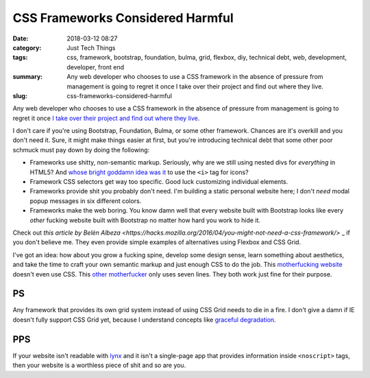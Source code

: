 CSS Frameworks Considered Harmful
#################################

:date: 2018-03-12 08:27
:category: Just Tech Things
:tags: css, framework, bootstrap, foundation, bulma, grid, flexbox, diy, technical debt, web, development, developer, front end
:summary: Any web developer who chooses to use a CSS framework in the absence of pressure from management is going to regret it once I take over their project and find out where they live.
:slug: css-frameworks-considered-harmful


Any web developer who chooses to use a CSS framework in the absence of pressure from management is going to regret it once `I take over their project and find out where they live <http://wiki.c2.com/?CodeForTheMaintainer>`_.

I don't care if you're using Bootstrap, Foundation, Bulma, or some other framework. Chances are it's overkill and you don't need it. Sure, it might make things easier at first, but you're introducing technical debt that some other poor schmuck must pay down by doing the following:

* Frameworks use shitty, non-semantic markup. Seriously, why are we still using nested divs for *everything* in HTML5? And `whose bright goddamn idea was it <https://fontawesome.com/>`_ to use the ``<i>`` tag for icons?
* Framework CSS selectors get way too specific. Good luck customizing individual elements.
* Frameworks provide shit you probably don't need. I'm building a static personal website here; I don't *need* modal popup messages in six different colors.
* Frameworks make the web boring. You know damn well that every website built with Bootstrap looks like every *other* fucking website built with Bootstrap no matter how hard you work to hide it.

Check out `this article by Belén Albeza <https://hacks.mozilla.org/2016/04/you-might-not-need-a-css-framework/>` _ if you don't believe me. They even provide simple examples of alternatives using Flexbox and CSS Grid.

I've got an idea: how about you grow a fucking spine, develop some design sense, learn something about aesthetics, and take the time to craft your own semantic markup and just enough CSS to do the job. This `motherfucking website <http://motherfuckingwebsite.com>`_ doesn't even use CSS. This `other motherfucker <http://bettermotherfuckingwebsite.com>`_ only uses seven lines. They both work just fine for their purpose.

PS
==

Any framework that provides its own grid system instead of using CSS Grid
needs to die in a fire. I don't give a damn if IE doesn't fully support
CSS Grid yet, because I understand concepts like `graceful degradation
<https://developer.mozilla.org/en-US/docs/Glossary/Graceful_degradation>`_.

PPS
=== 

If your website isn't readable with `lynx <http://lynx.invisible-island.net/>`_ and it isn't a single-page app that provides information inside ``<noscript>`` tags, then your website is a worthless piece of shit and so are you.
